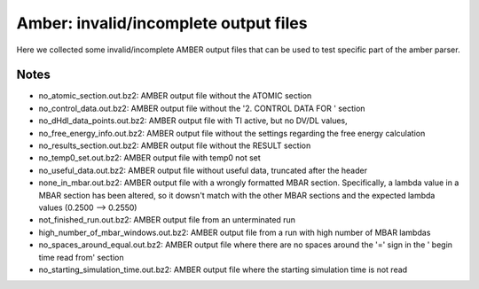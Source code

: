 Amber: invalid/incomplete output files 
======================================================

Here we collected some invalid/incomplete AMBER output files that can be used to test specific part of the amber parser.

Notes
-----

- no_atomic_section.out.bz2: AMBER output file without the ATOMIC section
- no_control_data.out.bz2: AMBER output file without the '2.  CONTROL  DATA  FOR  ' section
- no_dHdl_data_points.out.bz2: AMBER output file with TI active, but no DV/DL values,
- no_free_energy_info.out.bz2: AMBER output file without the settings regarding the free energy calculation
- no_results_section.out.bz2: AMBER output file without the RESULT section
- no_temp0_set.out.bz2: AMBER output file with temp0 not set
- no_useful_data.out.bz2: AMBER output file without useful data, truncated after the header
- none_in_mbar.out.bz2: AMBER output file with a wrongly formatted MBAR section. Specifically, a lambda value in a MBAR section has been altered, so it dowsn't match with the other MBAR sections and the expected lambda values (0.2500 --> 0.2550)
- not_finished_run.out.bz2: AMBER output file from an unterminated run
- high_number_of_mbar_windows.out.bz2: AMBER output file from a run with high number of MBAR lambdas
- no_spaces_around_equal.out.bz2: AMBER output file where there are no spaces around the '=' sign in the ' begin time read from' section
- no_starting_simulation_time.out.bz2: AMBER output file where the starting simulation time is not read

.. versionadded:: 0.7.0
